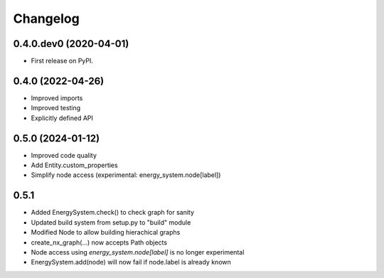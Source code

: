 
Changelog
=========

0.4.0.dev0 (2020-04-01)
-----------------------

* First release on PyPI.


0.4.0 (2022-04-26)
------------------

* Improved imports
* Improved testing
* Explicitly defined API


0.5.0 (2024-01-12)
------------------

* Improved code quality
* Add Entity.custom_properties
* Simplify node access (experimental: energy_system.node[label])


0.5.1
-----

* Added EnergySystem.check() to check graph for sanity
* Updated build system from setup.py to "build" module
* Modified Node to allow building hierachical graphs
* create_nx_graph(...) now accepts Path objects
* Node access using `energy_system.node[label]` is no longer experimental
* EnergySystem.add(node) will now fail if node.label is already known
